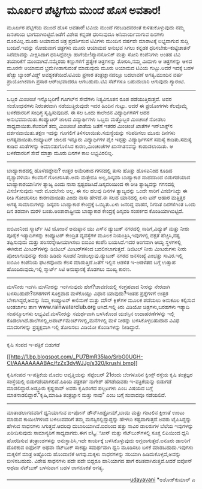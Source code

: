 * ಮೂರ್ಖರ ಪೆಟ್ಟಿಗೆಯ ಮುಂದೆ ಹೊಸ ಅವತಾರ!

ಮೂರ್ಖರ ಪೆಟ್ಟಿಗೆಯ ಮುಂದೆ ಹೊಸ ಅವತಾರ!
 ಟಿವಿಯ ಮುಂದೆ ಗರಬಡಿದವರಂತೆ ಕುಳಿತುಕೊಳ್ಳುವುದು ನಮ್ಮ ದಿನಚರಿಯ
ಭಾಗವಾಗಿಬಿಟ್ಟಿದೆ.ಜತೆಗೆ ವಿಶೇಷ ಕನ್ನಡಕ ಧರಿಸುವುದೂ ಅನಿವಾರ್ಯವಾಗುವ ದಿನಗಳು
ದೂರವಿಲ್ಲ.ಮೂರು ಆಯಾಮದ ಚಿತ್ರ ಪ್ರದರ್ಶಿಸುವ ಟಿವಿಗಳು ಮುಂದಿನ ವರ್ಷವೇ ಮಾರಾಟಕ್ಕೆ
ಲಭ್ಯವಾಗುವ ಸುದ್ದಿ ಬಂದಿದೆ.ಇವನ್ನು ನೋಡುವಾಗ ಚಿತ್ರಗಳು ಮೂರು ಆಯಾಮದ ಅನುಭವ ಸಿಗಲು
ಕನ್ನಡಕ ಧರಿಸಬೇಕು-ಕುಟ್ಟಿಚಾತನ್ ಸಿನೆಮಾವನ್ನು ವೀಕ್ಷಿಸಿದಾಗ ಧರಿಸಿದ್ದೆವಲ್ಲಾ
ಹಾಗೆಯೇ!ಪ್ಯಾನಸೋನಿಕ್ ಮತ್ತು ಸೋನಿ ಕಂಪೆನಿಗಳು ಅಂತಹ ಟಿವಿ ತಯಾರಿಕೆಗೆ
ಮುಂದಾಗಿವೆ.ನಮ್ಮೆರಡು ಕಣ್ಣುಗಳಿಗೆ ಪ್ರತ್ಯೇಕ ಚಿತ್ರಗಳನ್ನು ತೋರಿಸಿ,ನಮ್ಮ ಮಿದುಳು ಆ
ಚಿತ್ರಗಳನ್ನು ಆಳದ ಮೂರನೇ ಆಯಾಮದ ಭ್ರಮೆಗೀಡಾಗುವಂತೆ ಮಾಡುವುದು ಮೂರು ಆಯಾಮದ ಟಿವಿಯ
ಗುಟ್ಟು.ಆದರೆ ಇದಕ್ಕೆ ಬಹಳ ಹೆಚ್ಚು ಬ್ಯಾಂಡ್‌ವಿಡ್ತ್ ಅವಶ್ಯಕತೆಯಿದೆ.ಟಿವಿಯ ಪ್ರಸಾರ
ತಂತ್ರಜ್ಞಾನದಲ್ಲೂ ಬದಲಾವಣೆ ಅಗತ್ಯ.ಮುಂದಿನ ವರ್ಷ ಪ್ರಾಯೋಗಿಕವಾಗಿ ಪ್ರಸಾರ
ಆರ್ಂಭವಾದರೂ ಆಗಬಹುದು.ಟಿವಿ ಸೆಟ್‌ಗಳೂ ಬಹುದುಬಾರಿ ಆಗುವುದು ಗ್ಯಾರಂಟಿ.
 -------------------------------------------------------
 ಒಬ್ಬರ ಮಿಂಚಂಚೆ ಇನ್ನೊಬ್ಬರಿಗೆ!
 ಗೂಗಲ್‌ನ ಸೇವೆಗಳು ನಿತ್ಯವಿನೂತನ ರೂಪ ಪಡೆಯುತ್ತಿರುತ್ತವೆ. ಅವರ ಸಂಶೋಧನೆಗಳು
ನಿರಂತರವಾಗಿ ನಡೆಯುತ್ತಿರುವುದೇ ಇದರ ಹಿಂದಿನ ಗುಟ್ಟು. ಆದರೆ ಈ ಪ್ರಯೋಗಗಳು ಕೆಲವೊಮ್ಮೆ
ಬಳಕೆದಾರರಿಗೆ ಸಂಧಿಗ್ಧ ಸೃಷ್ಟಿಸುವುದಿದೆ. ಈ ಸಲ ಒಂದು ಕಾಲೇಜಿನ ವಿದ್ಯಾರ್ಥಿಗಳಿಗೆ
ಅದರ ಅನುಭವವಾಯಿತು.ಕಂಪ್ಯೂಟರ್ ಜಾಲದ ವಿದ್ಯಾರ್ಥಿಗಳು ಒಬ್ಬರು ಮತ್ತೊಬ್ಬರ ಮಿಂಚಂಚೆ
ನೋಡಲು ಸಾಧ್ಯವಾಯಿತು.ಕೆಲವರಿಗೆ ತಮ್ಮ ಮಿಂಚಂಚೆ ಖಾತೆಯ ಜತೆಗೆ ಇತರರ ಮಿಂಚಂಚೆ ಖಾತೆಗಳ
ಇನ್‌ಬಾಕ್ಸ್‌ನ ದರ್ಶನವಾಯಿತು.ತಕ್ಷಣ ಇದನ್ನು ಗೂಗಲಿಗೆ ತಿಳಿಸಲಾಯಿತು.ಸಮಸ್ಯೆಯನ್ನು
ಸರಿಪಡಿಸಲು ಮೂರು ದಿನಗಳು ಅಗತ್ಯವಾಯಿತು.ಕಂಪ್ಯೂಟರ್ ಜಾಲದ ಇನ್ನೂರು ವಿದ್ಯಾರ್ಥಿಗಳ
ಪೈಕಿ ಇಪ್ಪತ್ತು ವಿದ್ಯಾರ್ಥಿಗಳಿಗೆ ಸಮಸ್ಯೆ ಕಾಡಿತು.ಸಮಸ್ಯೆ ಕಾಡಿದ ಖಾತೆಗಳನ್ನು
ಅಮಾನತುಗೊಳಿಸಿದ ಕಾರಣ,ಮಿಂಚಂಚೆಗಳ ಖಾಸಗಿತನವನ್ನು ಕಾಪಾಡಲಾಯಿತು. ಆ ಬಳಕೆದಾರರಿಗೆ
ಸೇವೆ ಮಾತ್ರಾ ಮೂರು ದಿನಗಳ ಕಾಲ ಲಭ್ಯವಿರಲಿಲ್ಲ.
 ---------------------------------------------------------------
 ಬಾಹ್ಯಾಕಾಶದಲ್ಲಿ ಹೊಳೆದದ್ದೇನು?
 ಉತ್ತರ ಅಮೆರಿಕಾದ ಗಗನದಲ್ಲಿ ತುಸು ಹೊತ್ತು ಹೊಳಪಿನಿಂದ ಕೂಡಿದ ದೃಶ್ಯಾವಳಿಯು
ಕೆಲವರಿಗೆ ಗೋಚರಿಸಿತು.ಅದು ಮತ್ತೇನೂ ಅಲ್ಲ,ಡಿಸ್ಕವರಿ ಬಾಹ್ಯಾಕಾಶ ವಾಹನದಿಂದ
ಬಿಡುಗಡೆಯಾದ ಬಾಹ್ಯಾಕಾಶಯಾನಿಗಳ ತ್ಯಾಜ್ಯ ಎಂದು ನಾಸಾ ಸ್ಪಷ್ಟಪಡಿಸಿದೆ.ಡಿಸ್ಕವರಿಯಿಂದ
ಈ ರೀತಿ ತ್ಯಾಜ್ಯವನ್ನು ಗಗನದಲ್ಲಿ ವಿಸರ್ಜಿಸುವುದು ಇದೇ ಮೊದಲೇನು ಅಲ್ಲ. ಈ ಸಲ ಹಲವು
ದಿನಗಳ ತ್ಯಾಜ್ಯವನ್ನು ಒಂದೇ ಸಾರಿಗೆ ವಿಸರ್ಜಿಸಿದ್ದು ಈ ರೀತಿ ಗೋಚರಿಸಲು ಕಾರಣವಾಯಿತು
ಎಂದು ನಾಸಾ ಹೇಳಿದೆ.ಈ ಸಲದ ಯಾನದಲ್ಲಿ ಏಳು ಟನ್ ಆಹಾರ ಮತ್ತಿತ್ತರ ಅಗತ್ಯ
ಸಾಮಾನುಗಳನ್ನು ಡಿಸ್ಕವರಿ ಬಾಹ್ಯಾಕಾಶ ಕೇಂದ್ರಕ್ಕೆ ಒಯ್ಯಿತು.ಏಳು ಜನರಿದ್ದ ವಾಹನ,
ನಿಗದಿತ ದಿನಗಳಿಗಿಂತ ಒಂದು ದಿನ ತಡವಾಗಿ ಮರಳಿ ಬಂತು.ಅಂತಾರಾಷ್ಟ್ರೀಯ ಬಾಹ್ಯಾಕಾಶ
ಕೇಂದ್ರಕ್ಕೆ ಡಿಸ್ಕವರಿ ಸಂಪರ್ಕದ ಕೊಂಡಿಯಾಗಿಬಿಟ್ಟಿದೆ.
 ------------------------------------------------------------
 ಐಬಿಎಂನಿಂದ ಸ್ಮಾರ್ಟ್ ಸಿಟಿ ಯೋಜನೆ ಅನುಷ್ಠಾನ
 ಯು ಎಸ್‌ನ ಡ್ಯುಬುಕ್ ನಗರದಲ್ಲಿ ಸಾರಿಗೆ,ವಿದ್ಯುತ್ ಮತ್ತು ನೀರು ಪೂರೈಕೆ
ಇತ್ಯಾದಿಗಳನ್ನು ಕಂಪ್ಯೂಟರ್ ಕೇಂದ್ರಿತ ವ್ಯವಸ್ಥೆಗಳ ಮೂಲಕ ನಿಯಂತ್ರಿಸಿ,ಇವುಗಳಲ್ಲಿ
ದಕ್ಷತೆ ಹೆಚ್ಚಿಸಿ,ನಷ್ಟ ತಪ್ಪಿಸುವುದು ಮತ್ತು ಪರಿಸರಸ್ನೇಹೀಯಾಗಿಸಲು ಐಬಿಎಂ ಕಂಪೆನಿ
ಬಯಸಿದೆ.ಇದರ ಅಂಗವಾಗಿ ಆಯ್ದ ಸ್ಥಳಗಳಲ್ಲಿ ಈಗಿರುವ ಮೀಟರ್‌ಗಳನ್ನು ಡಿಜಿಟಲ್
ಮೀಟರ್‌ಗಳಿಂದ ಬದಲಿಸಲಾಗುತ್ತದೆ. ಡಿಜಿಟಲ್ ನೀರು ಮೀಟರುಗಳು ನೀರು ಪೋಲಾಗುವುದನ್ನು
ಕಂಡು ಹಿಡಿದು ಸೂಚನೆ ನೀಡಬಲ್ಲುವು.ಡ್ಯುಬುಕ್ ನಗರದ ಜನಸಂಖ್ಯೆ ಎಂಭತ್ತು ಸಾವಿರ.ಇಲ್ಲಿ
ಐಬಿಎಂ ಕಂಪೆನಿಯ ಘಟಕವೊಂದು ಕೆಲಸ ಮಾಡುತ್ತಿದೆ.ಜತೆಗೆ ಇಲ್ಲಿನ ಆಡಳಿತ ಇ-ಆಡಳಿತದ ಬಗ್ಗೆ
ಉತ್ಸಾಹ ಹೊಂದಿರುವುದು,ಇಲ್ಲಿ ಸ್ಮಾರ್ಟ್ ಸಿಟಿ ಅನುಷ್ಠಾನಕ್ಕೆ ತೊಡಗಲು ಮುಖ್ಯ ಕಾರಣ.
 ----------------------------------------------------------------------
 ಮಳೆನೀರು ಇಂಗಿಸಿ
 ಮಳೆನೀರನ್ನು ಇಂಗಿಸುವುದು ಹೇಗೆ?ಚಾವಣಿಯಲ್ಲಿ ಸಂಗ್ರಹವಾದ ನೀರನ್ನು ನೇರವಾಗಿ
ಬಳಸಬಹುದೇ?ನಗರಗಳಿಗೆ ಸೂಕ್ತವಾದ ಮಳೆಕೊಯ್ಲು ವಿಧಾನ ಯಾವುದು?ಇಂತಹ ಪ್ರಶ್ನೆಗಳಿಗೆ
ಉತ್ತರ ಬೇಕಾಗಿದ್ದರೆ,ಅವನ್ನು ನಿಮ್ಮ ಕಂಪ್ಯೂಟರ್ ಕೀಲಿಮಣೆ ಮತ್ತು ಮೌಸ್ ಕ್ಲಿಕ್‌ಗಳ
ಮೂಲಕ ಪಡೆಯಲು ಅನುಕೂಲ ಕಲ್ಪಿಸುವ ಅಂತರ್ಜಾಲ ತಾಣ www.rainwaterclub.org
ಆಗಿದೆ.ಇಲ್ಲಿ ಕಿರು ವಿಡಿಯೋ ಚಿತ್ರಗಳು,ಬರಹಗಳು ಇತ್ಯಾದಿ ಸಂಪನ್ಮೂಲಗಳು
ಲಭ್ಯವಿವೆ.ಮಳೆನೀರನ್ನು ಸಮರ್ಥವಾಗಿ ಬಳಸಿಕೊಂಡ ಯಶಸ್ಸಿನ ಉದಾಹರಣೆಗಳನ್ನು ಇಲ್ಲಿ
ಕೊಡಲಾಗಿದೆ.ಶಾಲೆಗಳಲ್ಲಿ,ಅಪಾರ್ಟ್‌ಮೆಂಟ್‌ಗಳಲ್ಲಿ,ಮನೆಗಳಲ್ಲಿ ಮಳೆ ನೀರನ್ನು
ಬಳಸಿಕೊಳ್ಳಬಹುದಾದ ವಿವಿಧ ಮಾದರಿಗಳನ್ನು ಪ್ರತ್ಯಕ್ಷವಾಗಿ ಇಲ್ಲಿ ತೋರಿಸಲು ವಿಡಿಯೋ
ಕೊಂಡಿಗಳನ್ನು ನೀಡಿದ್ದಾರೆ.
 --------------------------------------------------------------------
 ಕೃಷಿ ಸಂಪದ ಇ-ಪತ್ರಿಕೆ ಬಿಡುಗಡೆ

[[http://1.bp.blogspot.com/_PU7BmR35lao/SrbG0UGH-CI/AAAAAAAABAc/fzZx3dvWJJg/s1600-h/krushi.bmp][[[http://1.bp.blogspot.com/_PU7BmR35lao/SrbG0UGH-CI/AAAAAAAABAc/fzZx3dvWJJg/s320/krushi.bmp]]]]

 ಕೃಷಿಸಂಪದ ಇ-ಪತ್ರಿಕೆಯ ಮೊದಲ ಆವೃತ್ತಿಯನ್ನು ಸೆಪ್ಟೆಂಬರ್ 21ರಂದು ಬೆಂಗಳೂರಿನ
ಕ್ವೀನ್ಸ್ ರಸ್ತೆಯ ಕೃಷಿ ತಂತ್ರಜ್ಞರ ಸಂಸ್ಥೆಯಲ್ಲಿ ಬಿಡುಗಡೆಯಾಗಲಿದೆ.ಹಿರಿಯ ಪತ್ರಕರ್ತ
ನಾಗೇಶ್ ಹೆಗಡೆಯವರು ಇ-ಪತ್ರಿಕೆಯನ್ನು ಬಿಡುಗಡೆ ಮಾಡಲಿದ್ದಾರೆ.ಅಡ್ಡೂರು ಕೃಷ್ಣರಾವ್
ಅವರು ಕೃಷಿರಂಗದ ಪಲ್ಲಟಗಳು ಎಂಬ ವಿಷಯದ ಬಗ್ಗೆ ಮಾತನಾಡಲಿದ್ದಾರೆ."ಕೃಷಿ,ಮಾಹಿತಿ
ತಂತ್ರಜ್ಞಾನ ಮತ್ತು ನಾವು" ಎಂಬ ಬಗ್ಗೆ ಸಂವಾದವೂ ನಡೆಯಲಿದೆ.
 ---------------------------------------------------------------------
 ಮಾತಾಡಲಾಗದವರಿಗೆ ಧ್ವನಿಯಾಗುವ ಐ-ಪೋನ್
 ಡೌನ್‌ಸಿಂಡ್ರೋಮ್,ಬಾಯಿ ಮತ್ತು ಗಂಟಲಿನ ಕ್ಷೀಣತೆ ಉಂಟು ಮಾಡುವ ಕಾಯಿಲೆಗಳಿಂದ
ಬಳಲುವವರಿಗೆ ತಮ್ಮ ಮನಸ್ಸಿನಲ್ಲಿದ್ದುದ್ದನ್ನು ಹೇಳಲು ಕಷ್ಟವಾಗುತ್ತದೆ.ಅವರು
ಟೈಪಿಸಿದ್ದನ್ನು ಹೇಳುವ ಸಾಧನಗಳು ಸಿಗುತ್ತವೆ.ಆದರಿವು ದುಬಾರಿಯಾಗಿವೆ.ಐದರಿಂದ ಹತ್ತು
ಸಾವಿರ ಡಾಲರುಗಳ ಬೆಲೆಯ ಇವುಗಳನ್ನು ಖರೀದಿಸುವುದು ಸಾಮಾನ್ಯರಿಗೆ ಸಾಧ್ಯವಾಗದು.ಈಗ
ಐ\_ಫೋನ್ ಮತ್ತು ನೆಟ್‌ಬುಕ್‌ಗಳಲ್ಲಿ ಸೂಕ್ತ ಲಿಪಿಯಿಂದ ಧ್ವನಿ ಹೊರಡಿಸುವ
ತಂತ್ರಾಂಶಗಳನ್ನು ಅನುಸ್ಥಾಪಿಸಿ,ಇದೇ ಕಾರ್ಯಕ್ಕೆ ಬಳಸಿಕೊಳ್ಳುವುದು
ಅಗ್ಗವಾಗುತ್ತದೆ.ಐನೂರು ಡಾಲರಿಗೆ ದೊರಕುವ ಐಫೋನ್ ಅಥವಾ ನೆಟ್‌ಬುಕ್ ಸಾಕಷ್ಟು
ಸಮರ್ಥವಾಗಿ ಧ್ವನಿ ಮೂಡಿಸಲು ಬಳಕೆ ಮಾಡಬಹುದು.ಇವುಗಳು ಮಕ್ಕಳಿಗೆ ಮಾತ್ರ ಅಷ್ಟೊಂದು
ಹೊಂದಾಣಿಕೆ ಆಗವು.ಮಕ್ಕಳು ಸಾಧನಗಳನ್ನು ಸರಿಯಾಗಿ ಹಿಡಿದುಕೊಳ್ಳದೆ,ಅವನ್ನು
ಬೀಳಿಸಬಹುದು. ವಿಶೇಷ ಸಾಧನಗಳು ಪದೇ ಪದೇ ಬಿದ್ದರೂ ಹಾನಿಯಾಗದ ಹಾಗೆ
ರಚಿತವಾಗಿರುತ್ತವೆ.ಆದರೆ ಐಪೋನ್ ಅಥವಾ ನೆಟ್‌ಬುಕ್ ಬಳಸುವಾಗ ಬಹಳ ಜಾಗರೂಕತೆ ಅಗತ್ಯ.

-----------------------------------------------------------------------[[http://www.udayavani.com/epaper/ViewPDf.aspx?Id=15252][udayavani]]
 *ಅಶೋಕ್‌ಕುಮಾರ್ ಎ
